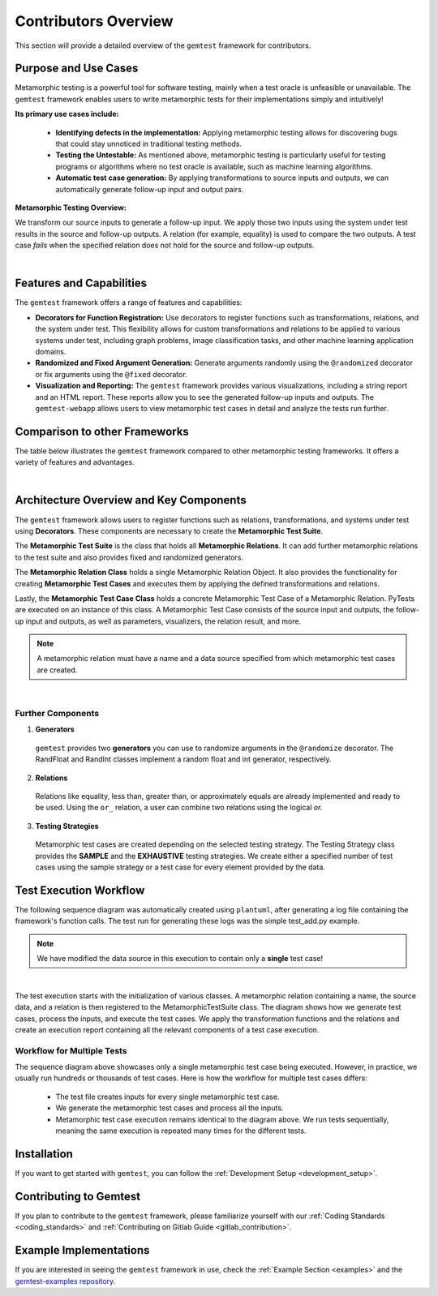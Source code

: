 Contributors Overview
=====================

This section will provide a detailed overview of the ``gemtest`` framework for contributors.

Purpose and Use Cases
---------------------

Metamorphic testing is a powerful tool for software testing, mainly when a test oracle is unfeasible or unavailable.
The ``gemtest`` framework enables users to write metamorphic tests for their implementations simply and intuitively!

**Its primary use cases include:** 

    - **Identifying defects in the implementation:** Applying metamorphic testing allows for discovering bugs that could stay unnoticed in traditional testing methods.
    - **Testing the Untestable:** As mentioned above, metamorphic testing is particularly useful for testing programs or algorithms where no test oracle is available, such as machine learning algorithms.
    - **Automatic test case generation:** By applying transformations to source inputs and outputs, we can automatically generate follow-up input and output pairs.

**Metamorphic Testing Overview:**

We transform our source inputs to generate a follow-up input. We apply those two inputs using the system under test results in the source and follow-up outputs.
A relation (for example, equality) is used to compare the two outputs. A test case `fails` when the specified relation does not hold for the source and follow-up outputs.

.. image:: resources/Simple_MR_Scheme.png
   :alt: Function Domains
   :align: center
   :width: 700px 

|

Features and Capabilities
-------------------------

The ``gemtest`` framework offers a range of features and capabilities:

- **Decorators for Function Registration:** Use decorators to register functions such as transformations, relations, and the system under test. This flexibility allows for custom transformations and relations to be applied to various systems under test, including graph problems, image classification tasks, and other machine learning application domains. 
- **Randomized and Fixed Argument Generation:** Generate arguments randomly using the ``@randomized`` decorator or fix arguments using the ``@fixed`` decorator. 
- **Visualization and Reporting:** The ``gemtest`` framework provides various visualizations, including a string report and an HTML report. These reports allow you to see the generated follow-up inputs and outputs. The ``gemtest-webapp`` allows users to view metamorphic test cases in detail and analyze the tests run further.


Comparison to other Frameworks
------------------------------

The table below illustrates the ``gemtest`` framework compared to other metamorphic testing frameworks. It offers a variety of features and advantages.

.. image:: resources/FrameworkComparisons.png
    :alt: Framework Comparison
    :align: center
    :width: 700px

|

Architecture Overview and Key Components
-----------------------------------------

The ``gemtest`` framework allows users to register functions such as relations, transformations, and systems under test using **Decorators**.
These components are necessary to create the **Metamorphic Test Suite**.

The **Metamorphic Test Suite** is the class that holds all **Metamorphic Relations**. It can add further metamorphic relations to the test suite and also provides fixed and randomized generators.

The **Metamorphic Relation Class** holds a single Metamorphic Relation Object. It also provides the functionality for creating **Metamorphic Test Cases** and executes them by applying the defined transformations and relations.

Lastly, the **Metamorphic Test Case Class** holds a concrete Metamorphic Test Case of a Metamorphic Relation. PyTests are executed on an instance of this class.
A Metamorphic Test Case consists of the source input and outputs, the follow-up input and outputs, as well as parameters, visualizers, the relation result, and more. 

.. note::

    A metamorphic relation must have a name and a data source specified from which metamorphic test cases are created.

.. image:: resources/architecture.png
    :alt: High-level architecture diagram
    :align: center
    :width: 700px

|

Further Components
##################

1. **Generators** 
 
 ``gemtest`` provides two **generators** you can use to randomize arguments in the ``@randomize`` decorator. The RandFloat and RandInt classes implement a random float and int generator, respectively.

2. **Relations** 

 Relations like equality, less than, greater than, or approximately equals are already implemented and ready to be used. Using the ``or_`` relation, a user can combine two relations using the logical `or.`

3. **Testing Strategies**
 
 Metamorphic test cases are created depending on the selected testing strategy. The Testing Strategy class provides the **SAMPLE** and the **EXHAUSTIVE** testing strategies. We create either a specified number of test cases using the sample strategy or a test case for every element provided by the data.

.. _test_workflow:

Test Execution Workflow
-----------------------

The following sequence diagram was automatically created using ``plantuml``, after generating a log file containing the framework's function calls. The test run for generating these logs was the simple test_add.py example.

.. note::

    We have modified the data source in this execution to contain only a **single** test case! 

.. image:: resources/sequence_diagram_test_add_single.png
    :alt: Sequence Diagram
    :align: center
    :width: 700px

|

The test execution starts with the initialization of various classes. A metamorphic relation containing a name, the source data, and a relation is then registered to the MetamorphicTestSuite class. The diagram shows how we generate test cases, process the inputs, and execute the test cases. We apply the transformation functions and the relations and create an execution report containing all the relevant components of a test case execution.

Workflow for Multiple Tests
###########################

The sequence diagram above showcases only a single metamorphic test case being executed. However, in practice, we usually run hundreds or thousands of test cases. Here is how the workflow for multiple test cases differs:

    - The test file creates inputs for every single metamorphic test case.
    - We generate the metamorphic test cases and process all the inputs.
    - Metamorphic test case execution remains identical to the diagram above. We run tests sequentially, meaning the same execution is repeated many times for the different tests.

Installation
------------
If you want to get started with ``gemtest``, you can follow the :ref:`Development Setup <development_setup>`.

Contributing to Gemtest
-----------------------

If you plan to contribute to the ``gemtest`` framework, please familiarize yourself with our :ref:`Coding Standards <coding_standards>` and :ref:`Contributing on Gitlab Guide <gitlab_contribution>`.

Example Implementations
-------------------------

If you are interested in seeing the ``gemtest`` framework in use, check the :ref:`Example Section <examples>` and the `gemtest-examples repository <https://github.com/tum-i4/gemtest-examples>`_.
